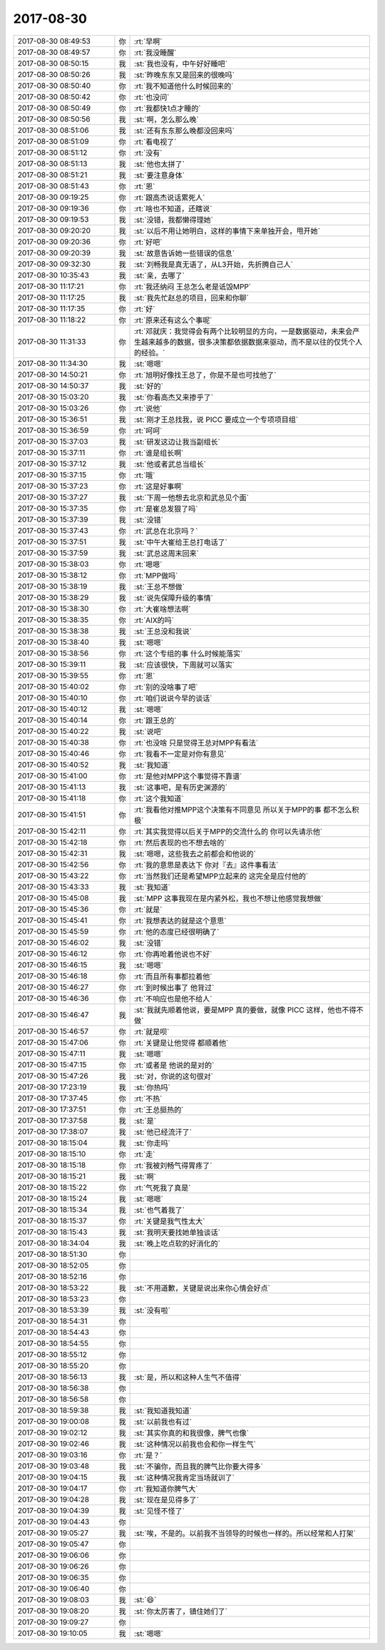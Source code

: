 2017-08-30
-------------

.. list-table::
   :widths: 25, 1, 60

   * - 2017-08-30 08:49:53
     - 你
     - :rt:`早啊`
   * - 2017-08-30 08:49:57
     - 你
     - :rt:`我没睡醒`
   * - 2017-08-30 08:50:15
     - 我
     - :st:`我也没有，中午好好睡吧`
   * - 2017-08-30 08:50:26
     - 我
     - :st:`昨晚东东又是回来的很晚吗`
   * - 2017-08-30 08:50:40
     - 你
     - :rt:`我不知道他什么时候回来的`
   * - 2017-08-30 08:50:42
     - 你
     - :rt:`也没问`
   * - 2017-08-30 08:50:49
     - 你
     - :rt:`我都快1点才睡的`
   * - 2017-08-30 08:50:56
     - 我
     - :st:`啊，怎么那么晚`
   * - 2017-08-30 08:51:06
     - 我
     - :st:`还有东东那么晚都没回来吗`
   * - 2017-08-30 08:51:09
     - 你
     - :rt:`看电视了`
   * - 2017-08-30 08:51:12
     - 你
     - :rt:`没有`
   * - 2017-08-30 08:51:13
     - 我
     - :st:`他也太拼了`
   * - 2017-08-30 08:51:21
     - 我
     - :st:`要注意身体`
   * - 2017-08-30 08:51:43
     - 你
     - :rt:`恩`
   * - 2017-08-30 09:19:25
     - 你
     - :rt:`跟高杰说话累死人`
   * - 2017-08-30 09:19:36
     - 你
     - :rt:`啥也不知道，还瞎说`
   * - 2017-08-30 09:19:53
     - 我
     - :st:`没错，我都懒得理她`
   * - 2017-08-30 09:20:20
     - 我
     - :st:`以后不用让她明白，这样的事情下来单独开会，甩开她`
   * - 2017-08-30 09:20:36
     - 你
     - :rt:`好吧`
   * - 2017-08-30 09:20:39
     - 我
     - :st:`故意告诉她一些错误的信息`
   * - 2017-08-30 09:32:30
     - 我
     - :st:`刘畅我是真无语了，从L3开始，先折腾自己人`
   * - 2017-08-30 10:35:43
     - 我
     - :st:`亲，去哪了`
   * - 2017-08-30 11:17:21
     - 你
     - :rt:`我还纳闷 王总怎么老是诋毁MPP`
   * - 2017-08-30 11:17:25
     - 我
     - :st:`我先忙赵总的项目，回来和你聊`
   * - 2017-08-30 11:17:35
     - 你
     - :rt:`好`
   * - 2017-08-30 11:18:22
     - 你
     - :rt:`原来还有这么个事呢`
   * - 2017-08-30 11:31:33
     - 你
     - :rt:`邓就庆：我觉得会有两个比较明显的方向，一是数据驱动，未来会产生越来越多的数据，很多决策都依据数据来驱动，而不是以往的仅凭个人的经验。`
   * - 2017-08-30 11:34:30
     - 我
     - :st:`嗯嗯`
   * - 2017-08-30 14:50:21
     - 你
     - :rt:`旭明好像找王总了，你是不是也可找他了`
   * - 2017-08-30 14:50:37
     - 我
     - :st:`好的`
   * - 2017-08-30 15:03:20
     - 我
     - :st:`你看高杰又来掺乎了`
   * - 2017-08-30 15:03:26
     - 你
     - :rt:`说他`
   * - 2017-08-30 15:36:51
     - 我
     - :st:`刚才王总找我，说 PICC 要成立一个专项项目组`
   * - 2017-08-30 15:36:59
     - 你
     - :rt:`呵呵`
   * - 2017-08-30 15:37:03
     - 我
     - :st:`研发这边让我当副组长`
   * - 2017-08-30 15:37:11
     - 你
     - :rt:`谁是组长啊`
   * - 2017-08-30 15:37:12
     - 我
     - :st:`他或者武总当组长`
   * - 2017-08-30 15:37:15
     - 你
     - :rt:`哦`
   * - 2017-08-30 15:37:23
     - 你
     - :rt:`这是好事啊`
   * - 2017-08-30 15:37:27
     - 我
     - :st:`下周一他想去北京和武总见个面`
   * - 2017-08-30 15:37:35
     - 你
     - :rt:`是崔总发狠了吗`
   * - 2017-08-30 15:37:39
     - 我
     - :st:`没错`
   * - 2017-08-30 15:37:43
     - 你
     - :rt:`武总在北京吗？`
   * - 2017-08-30 15:37:51
     - 我
     - :st:`中午大崔给王总打电话了`
   * - 2017-08-30 15:37:59
     - 我
     - :st:`武总这周末回来`
   * - 2017-08-30 15:38:03
     - 你
     - :rt:`嗯嗯`
   * - 2017-08-30 15:38:12
     - 你
     - :rt:`MPP做吗`
   * - 2017-08-30 15:38:19
     - 我
     - :st:`王总不想做`
   * - 2017-08-30 15:38:29
     - 我
     - :st:`说先保障升级的事情`
   * - 2017-08-30 15:38:30
     - 你
     - :rt:`大崔啥想法啊`
   * - 2017-08-30 15:38:35
     - 你
     - :rt:`AIX的吗`
   * - 2017-08-30 15:38:38
     - 我
     - :st:`王总没和我说`
   * - 2017-08-30 15:38:40
     - 我
     - :st:`嗯嗯`
   * - 2017-08-30 15:38:56
     - 你
     - :rt:`这个专组的事 什么时候能落实`
   * - 2017-08-30 15:39:11
     - 我
     - :st:`应该很快，下周就可以落实`
   * - 2017-08-30 15:39:55
     - 你
     - :rt:`恩`
   * - 2017-08-30 15:40:02
     - 你
     - :rt:`别的没啥事了吧`
   * - 2017-08-30 15:40:10
     - 你
     - :rt:`咱们说说今早的谈话`
   * - 2017-08-30 15:40:12
     - 我
     - :st:`嗯嗯`
   * - 2017-08-30 15:40:14
     - 你
     - :rt:`跟王总的`
   * - 2017-08-30 15:40:22
     - 我
     - :st:`说吧`
   * - 2017-08-30 15:40:38
     - 你
     - :rt:`也没啥 只是觉得王总对MPP有看法`
   * - 2017-08-30 15:40:46
     - 你
     - :rt:`我看不一定是对你有意见`
   * - 2017-08-30 15:40:52
     - 我
     - :st:`我知道`
   * - 2017-08-30 15:41:00
     - 你
     - :rt:`是他对MPP这个事觉得不靠谱`
   * - 2017-08-30 15:41:13
     - 我
     - :st:`这事吧，是有历史渊源的`
   * - 2017-08-30 15:41:18
     - 你
     - :rt:`这个我知道`
   * - 2017-08-30 15:41:51
     - 你
     - :rt:`我看他对推MPP这个决策有不同意见 所以关于MPP的事 都不怎么积极`
   * - 2017-08-30 15:42:11
     - 你
     - :rt:`其实我觉得以后关于MPP的交流什么的 你可以先请示他`
   * - 2017-08-30 15:42:18
     - 你
     - :rt:`然后表现的也不想去啥的`
   * - 2017-08-30 15:42:31
     - 我
     - :st:`嗯嗯，这些我去之前都会和他说的`
   * - 2017-08-30 15:42:56
     - 你
     - :rt:`我的意思是表达下 你对『去』这件事看法`
   * - 2017-08-30 15:43:22
     - 你
     - :rt:`当然我们还是希望MPP立起来的  这完全是应付他的`
   * - 2017-08-30 15:43:33
     - 我
     - :st:`我知道`
   * - 2017-08-30 15:45:08
     - 我
     - :st:`MPP 这事我现在是内紧外松，我也不想让他感觉我想做`
   * - 2017-08-30 15:45:36
     - 你
     - :rt:`就是`
   * - 2017-08-30 15:45:41
     - 你
     - :rt:`我想表达的就是这个意思`
   * - 2017-08-30 15:45:59
     - 你
     - :rt:`他的态度已经很明确了`
   * - 2017-08-30 15:46:02
     - 我
     - :st:`没错`
   * - 2017-08-30 15:46:12
     - 你
     - :rt:`你再呛着他说也不好`
   * - 2017-08-30 15:46:15
     - 我
     - :st:`嗯嗯`
   * - 2017-08-30 15:46:18
     - 你
     - :rt:`而且所有事都拉着他`
   * - 2017-08-30 15:46:27
     - 你
     - :rt:`到时候出事了 他背过`
   * - 2017-08-30 15:46:36
     - 你
     - :rt:`不响应也是他不给人`
   * - 2017-08-30 15:46:47
     - 我
     - :st:`我就先顺着他说，要是MPP 真的要做，就像 PICC 这样，他也不得不做`
   * - 2017-08-30 15:46:57
     - 你
     - :rt:`就是呗`
   * - 2017-08-30 15:47:06
     - 你
     - :rt:`关键是让他觉得 都顺着他`
   * - 2017-08-30 15:47:11
     - 我
     - :st:`嗯嗯`
   * - 2017-08-30 15:47:15
     - 你
     - :rt:`或者是 他说的是对的`
   * - 2017-08-30 15:47:26
     - 我
     - :st:`对，你说的这句很对`
   * - 2017-08-30 17:23:19
     - 我
     - :st:`你热吗`
   * - 2017-08-30 17:37:45
     - 你
     - :rt:`不热`
   * - 2017-08-30 17:37:51
     - 你
     - :rt:`王总挺热的`
   * - 2017-08-30 17:37:58
     - 我
     - :st:`是`
   * - 2017-08-30 17:38:07
     - 我
     - :st:`他已经流汗了`
   * - 2017-08-30 18:15:04
     - 我
     - :st:`你走吗`
   * - 2017-08-30 18:15:10
     - 你
     - :rt:`走`
   * - 2017-08-30 18:15:18
     - 你
     - :rt:`我被刘畅气得胃疼了`
   * - 2017-08-30 18:15:21
     - 我
     - :st:`啊`
   * - 2017-08-30 18:15:22
     - 你
     - :rt:`气死我了真是`
   * - 2017-08-30 18:15:24
     - 我
     - :st:`嗯嗯`
   * - 2017-08-30 18:15:34
     - 我
     - :st:`也气着我了`
   * - 2017-08-30 18:15:37
     - 你
     - :rt:`关键是我气性太大`
   * - 2017-08-30 18:15:43
     - 我
     - :st:`我明天要找她单独谈话`
   * - 2017-08-30 18:34:04
     - 我
     - :st:`晚上吃点软的好消化的`
   * - 2017-08-30 18:51:30
     - 你
     - .. raw:: html
       
          <audio controls="controls"><source src="_static/mp3/232818.mp3" type="audio/mpeg" />不能播放语音</audio>
   * - 2017-08-30 18:52:05
     - 你
     - .. raw:: html
       
          <audio controls="controls"><source src="_static/mp3/232819.mp3" type="audio/mpeg" />不能播放语音</audio>
   * - 2017-08-30 18:52:16
     - 你
     - .. raw:: html
       
          <audio controls="controls"><source src="_static/mp3/232820.mp3" type="audio/mpeg" />不能播放语音</audio>
   * - 2017-08-30 18:53:22
     - 我
     - :st:`不用道歉，关键是说出来你心情会好点`
   * - 2017-08-30 18:53:23
     - 你
     - .. raw:: html
       
          <audio controls="controls"><source src="_static/mp3/232822.mp3" type="audio/mpeg" />不能播放语音</audio>
   * - 2017-08-30 18:53:39
     - 我
     - :st:`没有啦`
   * - 2017-08-30 18:54:31
     - 你
     - .. raw:: html
       
          <audio controls="controls"><source src="_static/mp3/232824.mp3" type="audio/mpeg" />不能播放语音</audio>
   * - 2017-08-30 18:54:43
     - 你
     - .. raw:: html
       
          <audio controls="controls"><source src="_static/mp3/232825.mp3" type="audio/mpeg" />不能播放语音</audio>
   * - 2017-08-30 18:54:55
     - 你
     - .. raw:: html
       
          <audio controls="controls"><source src="_static/mp3/232826.mp3" type="audio/mpeg" />不能播放语音</audio>
   * - 2017-08-30 18:55:12
     - 你
     - .. raw:: html
       
          <audio controls="controls"><source src="_static/mp3/232827.mp3" type="audio/mpeg" />不能播放语音</audio>
   * - 2017-08-30 18:55:20
     - 你
     - .. raw:: html
       
          <audio controls="controls"><source src="_static/mp3/232828.mp3" type="audio/mpeg" />不能播放语音</audio>
   * - 2017-08-30 18:56:13
     - 我
     - :st:`是，所以和这种人生气不值得`
   * - 2017-08-30 18:56:38
     - 你
     - .. raw:: html
       
          <audio controls="controls"><source src="_static/mp3/232830.mp3" type="audio/mpeg" />不能播放语音</audio>
   * - 2017-08-30 18:56:58
     - 你
     - .. raw:: html
       
          <audio controls="controls"><source src="_static/mp3/232831.mp3" type="audio/mpeg" />不能播放语音</audio>
   * - 2017-08-30 18:59:38
     - 我
     - :st:`我知道我知道`
   * - 2017-08-30 19:00:08
     - 我
     - :st:`以前我也有过`
   * - 2017-08-30 19:02:12
     - 我
     - :st:`其实你真的和我很像，脾气也像`
   * - 2017-08-30 19:02:46
     - 我
     - :st:`这种情况以前我也会和你一样生气`
   * - 2017-08-30 19:03:16
     - 你
     - :rt:`是？`
   * - 2017-08-30 19:03:48
     - 我
     - :st:`不骗你，而且我的脾气比你要大得多`
   * - 2017-08-30 19:04:15
     - 我
     - :st:`这种情况我肯定当场就训了`
   * - 2017-08-30 19:04:17
     - 你
     - :rt:`我知道你脾气大`
   * - 2017-08-30 19:04:28
     - 我
     - :st:`现在是见得多了`
   * - 2017-08-30 19:04:39
     - 我
     - :st:`见怪不怪了`
   * - 2017-08-30 19:04:43
     - 你
     - .. raw:: html
       
          <audio controls="controls"><source src="_static/mp3/232842.mp3" type="audio/mpeg" />不能播放语音</audio>
   * - 2017-08-30 19:05:27
     - 我
     - :st:`唉，不是的。以前我不当领导的时候也一样的。所以经常和人打架`
   * - 2017-08-30 19:05:47
     - 你
     - .. raw:: html
       
          <audio controls="controls"><source src="_static/mp3/232844.mp3" type="audio/mpeg" />不能播放语音</audio>
   * - 2017-08-30 19:06:06
     - 你
     - .. raw:: html
       
          <audio controls="controls"><source src="_static/mp3/232845.mp3" type="audio/mpeg" />不能播放语音</audio>
   * - 2017-08-30 19:06:26
     - 你
     - .. raw:: html
       
          <audio controls="controls"><source src="_static/mp3/232846.mp3" type="audio/mpeg" />不能播放语音</audio>
   * - 2017-08-30 19:06:35
     - 你
     - .. raw:: html
       
          <audio controls="controls"><source src="_static/mp3/232847.mp3" type="audio/mpeg" />不能播放语音</audio>
   * - 2017-08-30 19:06:40
     - 你
     - .. raw:: html
       
          <audio controls="controls"><source src="_static/mp3/232848.mp3" type="audio/mpeg" />不能播放语音</audio>
   * - 2017-08-30 19:08:03
     - 我
     - :st:`😄`
   * - 2017-08-30 19:08:20
     - 我
     - :st:`你太厉害了，镇住她们了`
   * - 2017-08-30 19:09:27
     - 你
     - .. raw:: html
       
          <audio controls="controls"><source src="_static/mp3/232851.mp3" type="audio/mpeg" />不能播放语音</audio>
   * - 2017-08-30 19:10:05
     - 我
     - :st:`嗯嗯`